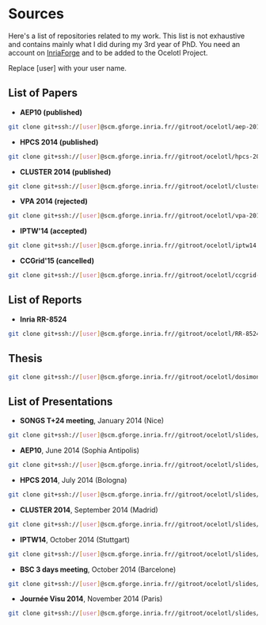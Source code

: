 * Sources

Here's a list of repositories related to my work. This list is not exhaustive and contains mainly what I did during my 3rd year of PhD.
You need an account on [[https://gforge.inria.fr/][InriaForge]] and to be added to the Ocelotl Project.

Replace [user] with your user name.

** List of Papers

- *AEP10 (published)*

#+begin_src sh
git clone git+ssh://[user]@scm.gforge.inria.fr//gitroot/ocelotl/aep-2014.git 
#+end_src

- *HPCS 2014 (published)*

#+begin_src sh
git clone git+ssh://[user]@scm.gforge.inria.fr//gitroot/ocelotl/hpcs-2014.git 
#+end_src

- *CLUSTER 2014 (published)*

#+begin_src sh
git clone git+ssh://[user]@scm.gforge.inria.fr//gitroot/ocelotl/cluster-2014.git 
#+end_src

- *VPA 2014 (rejected)*

#+begin_src sh
git clone git+ssh://[user]@scm.gforge.inria.fr//gitroot/ocelotl/vpa-2014.git 
#+end_src


- *IPTW'14 (accepted)*

#+begin_src sh
git clone git+ssh://[user]@scm.gforge.inria.fr//gitroot/ocelotl/iptw14.git 
#+end_src

- *CCGrid'15 (cancelled)*

#+begin_src sh
git clone git+ssh://[user]@scm.gforge.inria.fr//gitroot/ocelotl/ccgrid-2015.git 
#+end_src

** List of Reports

- *Inria RR-8524*

#+begin_src sh
git clone git+ssh://[user]@scm.gforge.inria.fr//gitroot/ocelotl/RR-8524.git 
#+end_src

** Thesis

#+begin_src sh
git clone git+ssh://[user]@scm.gforge.inria.fr//gitroot/ocelotl/dosimont_thesis.git 
#+end_src

** List of Presentations

- *SONGS T+24 meeting*, January 2014 (Nice)

#+begin_src sh
git clone git+ssh://[user]@scm.gforge.inria.fr//gitroot/ocelotl/slides/songs_2.git 
#+end_src

- *AEP10*, June 2014 (Sophia Antipolis)

#+begin_src sh
git clone git+ssh://[user]@scm.gforge.inria.fr//gitroot/ocelotl/slides/aep-10.git 
#+end_src

- *HPCS 2014*, July 2014 (Bologna)

#+begin_src sh
git clone git+ssh://[user]@scm.gforge.inria.fr//gitroot/ocelotl/slides/hpcs-2014.git 
#+end_src

- *CLUSTER 2014*, September 2014 (Madrid)

#+begin_src sh
git clone git+ssh://[user]@scm.gforge.inria.fr//gitroot/ocelotl/slides/cluster-2014.git 
#+end_src

- *IPTW14*, October 2014 (Stuttgart)

#+begin_src sh
git clone git+ssh://[user]@scm.gforge.inria.fr//gitroot/ocelotl/slides/iptw14.git 
#+end_src

- *BSC 3 days meeting*, October 2014 (Barcelone)

#+begin_src sh
git clone git+ssh://[user]@scm.gforge.inria.fr//gitroot/ocelotl/slides/bsc2014.git 
#+end_src

- *Journée Visu 2014*, November 2014 (Paris)

#+begin_src sh
git clone git+ssh://[user]@scm.gforge.inria.fr//gitroot/ocelotl/slides/visu2014.git 
#+end_src


